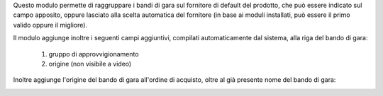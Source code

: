 Questo modulo permette di raggruppare i bandi di gara sul fornitore di default del prodotto, che può essere indicato sul campo apposito, oppure lasciato alla scelta automatica del fornitore (in base ai moduli installati, può essere il primo valido oppure il migliore).

.. image:: ../static/description/fornitore_default.png
    :alt: Fornitore di default

Il modulo aggiunge inoltre i seguenti campi aggiuntivi, compilati automaticamente dal sistema, alla riga del bando di gara:

 #. gruppo di approvvigionamento
 #. origine (non visibile a video)

.. image:: ../static/description/gruppo.png
    :alt: Gruppo

Inoltre aggiunge l'origine del bando di gara all'ordine di acquisto, oltre al già presente nome del bando di gara:

.. image:: ../static/description/origine_acquisto.png
    :alt: Origine acquisto
